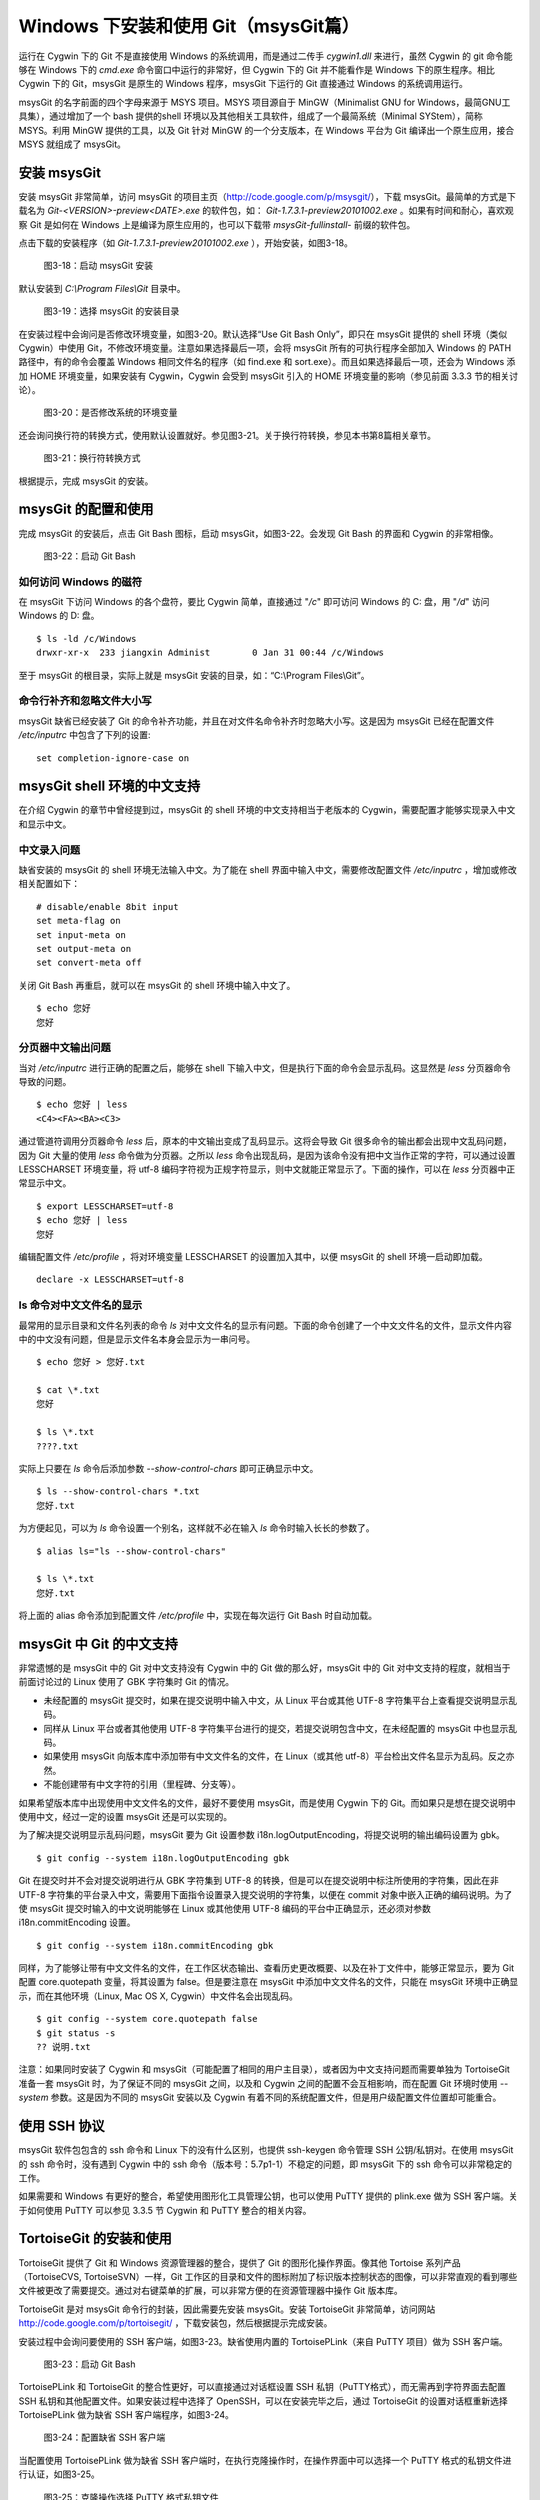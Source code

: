 Windows 下安装和使用 Git（msysGit篇）
=====================================

运行在 Cygwin 下的 Git 不是直接使用 Windows 的系统调用，而是通过二传手 `cygwin1.dll` 来进行，虽然 Cygwin 的 git 命令能够在 Windows 下的 `cmd.exe` 命令窗口中运行的非常好，但 Cygwin 下的 Git 并不能看作是 Windows 下的原生程序。相比 Cygwin 下的 Git，msysGit 是原生的 Windows 程序，msysGit 下运行的 Git 直接通过 Windows 的系统调用运行。

msysGit 的名字前面的四个字母来源于 MSYS 项目。MSYS 项目源自于 MinGW（Minimalist GNU for Windows，最简GNU工具集），通过增加了一个 bash 提供的shell 环境以及其他相关工具软件，组成了一个最简系统（Minimal SYStem），简称 MSYS。利用 MinGW 提供的工具，以及 Git 针对 MinGW 的一个分支版本，在 Windows 平台为 Git 编译出一个原生应用，接合 MSYS 就组成了 msysGit。

安装 msysGit
-------------

安装 msysGit 非常简单，访问 msysGit 的项目主页（http://code.google.com/p/msysgit/），下载 msysGit。最简单的方式是下载名为 `Git-<VERSION>-preview<DATE>.exe` 的软件包，如： `Git-1.7.3.1-preview20101002.exe` 。如果有时间和耐心，喜欢观察 Git 是如何在 Windows 上是编译为原生应用的，也可以下载带 `msysGit-fullinstall-` 前缀的软件包。

点击下载的安装程序（如 `Git-1.7.3.1-preview20101002.exe` ），开始安装，如图3-18。

.. figure:: images/windows/msysgit-1.png
   :scale: 80

   图3-18：启动 msysGit 安装

默认安装到 `C:\\Program Files\\Git` 目录中。

.. figure:: images/windows/msysgit-3.png
   :scale: 80

   图3-19：选择 msysGit 的安装目录

在安装过程中会询问是否修改环境变量，如图3-20。默认选择“Use Git Bash Only”，即只在 msysGit 提供的 shell 环境（类似 Cygwin）中使用 Git，不修改环境变量。注意如果选择最后一项，会将 msysGit 所有的可执行程序全部加入 Windows 的 PATH 路径中，有的命令会覆盖 Windows 相同文件名的程序（如 find.exe 和 sort.exe）。而且如果选择最后一项，还会为 Windows 添加 HOME 环境变量，如果安装有 Cygwin，Cygwin 会受到 msysGit 引入的 HOME 环境变量的影响（参见前面 3.3.3 节的相关讨论）。

.. figure:: images/windows/msysgit-6.png
   :scale: 80

   图3-20：是否修改系统的环境变量

还会询问换行符的转换方式，使用默认设置就好。参见图3-21。关于换行符转换，参见本书第8篇相关章节。

.. figure:: images/windows/msysgit-8.png
   :scale: 80

   图3-21：换行符转换方式

根据提示，完成 msysGit 的安装。

msysGit 的配置和使用
---------------------

完成 msysGit 的安装后，点击 Git Bash 图标，启动 msysGit，如图3-22。会发现 Git Bash 的界面和 Cygwin 的非常相像。

.. figure:: images/windows/msysgit-startup.png
   :scale: 80

   图3-22：启动 Git Bash

如何访问 Windows 的磁符
^^^^^^^^^^^^^^^^^^^^^^^^

在 msysGit 下访问 Windows 的各个盘符，要比 Cygwin 简单，直接通过 "`/c`" 即可访问 Windows 的 C: 盘，用 "`/d`" 访问 Windows 的 D: 盘。

::

  $ ls -ld /c/Windows
  drwxr-xr-x  233 jiangxin Administ        0 Jan 31 00:44 /c/Windows

至于 msysGit 的根目录，实际上就是 msysGit 安装的目录，如：“C:\\Program Files\\Git”。

命令行补齐和忽略文件大小写
^^^^^^^^^^^^^^^^^^^^^^^^^^

msysGit 缺省已经安装了 Git 的命令补齐功能，并且在对文件名命令补齐时忽略大小写。这是因为 msysGit 已经在配置文件 `/etc/inputrc` 中包含了下列的设置:

::

  set completion-ignore-case on

msysGit shell 环境的中文支持
--------------------------------

在介绍 Cygwin 的章节中曾经提到过，msysGit 的 shell 环境的中文支持相当于老版本的 Cygwin，需要配置才能够实现录入中文和显示中文。

中文录入问题
^^^^^^^^^^^^^

缺省安装的 msysGit 的 shell 环境无法输入中文。为了能在 shell 界面中输入中文，需要修改配置文件 `/etc/inputrc` ，增加或修改相关配置如下：

::

  # disable/enable 8bit input
  set meta-flag on
  set input-meta on
  set output-meta on
  set convert-meta off

关闭 Git Bash 再重启，就可以在 msysGit 的 shell 环境中输入中文了。

::

  $ echo 您好
  您好

分页器中文输出问题
^^^^^^^^^^^^^^^^^^^

当对 `/etc/inputrc` 进行正确的配置之后，能够在 shell 下输入中文，但是执行下面的命令会显示乱码。这显然是 `less` 分页器命令导致的问题。

::

  $ echo 您好 | less
  <C4><FA><BA><C3>

通过管道符调用分页器命令 `less` 后，原本的中文输出变成了乱码显示。这将会导致 Git 很多命令的输出都会出现中文乱码问题，因为 Git 大量的使用 `less` 命令做为分页器。之所以 `less` 命令出现乱码，是因为该命令没有把中文当作正常的字符，可以通过设置 LESSCHARSET 环境变量，将 utf-8 编码字符视为正规字符显示，则中文就能正常显示了。下面的操作，可以在 `less` 分页器中正常显示中文。

::

  $ export LESSCHARSET=utf-8
  $ echo 您好 | less
  您好  

编辑配置文件 `/etc/profile` ，将对环境变量 LESSCHARSET 的设置加入其中，以便 msysGit 的 shell 环境一启动即加载。

::

  declare -x LESSCHARSET=utf-8

ls 命令对中文文件名的显示
^^^^^^^^^^^^^^^^^^^^^^^^^^

最常用的显示目录和文件名列表的命令 `ls` 对中文文件名的显示有问题。下面的命令创建了一个中文文件名的文件，显示文件内容中的中文没有问题，但是显示文件名本身会显示为一串问号。

::

  $ echo 您好 > 您好.txt

  $ cat \*.txt
  您好

  $ ls \*.txt
  ????.txt

实际上只要在 `ls` 命令后添加参数 `--show-control-chars` 即可正确显示中文。

::

  $ ls --show-control-chars *.txt
  您好.txt

为方便起见，可以为 `ls` 命令设置一个别名，这样就不必在输入 `ls` 命令时输入长长的参数了。

::

  $ alias ls="ls --show-control-chars"

  $ ls \*.txt
  您好.txt

将上面的 alias 命令添加到配置文件 `/etc/profile` 中，实现在每次运行 Git Bash 时自动加载。

msysGit 中 Git 的中文支持
--------------------------------

非常遗憾的是 msysGit 中的 Git 对中文支持没有 Cygwin 中的 Git 做的那么好，msysGit 中的 Git 对中文支持的程度，就相当于前面讨论过的 Linux 使用了 GBK 字符集时 Git 的情况。

* 未经配置的 msysGit 提交时，如果在提交说明中输入中文，从 Linux 平台或其他 UTF-8 字符集平台上查看提交说明显示乱码。
* 同样从 Linux 平台或者其他使用 UTF-8 字符集平台进行的提交，若提交说明包含中文，在未经配置的 msysGit 中也显示乱码。
* 如果使用 msysGit 向版本库中添加带有中文文件名的文件，在 Linux（或其他 utf-8）平台检出文件名显示为乱码。反之亦然。
* 不能创建带有中文字符的引用（里程碑、分支等）。

如果希望版本库中出现使用中文文件名的文件，最好不要使用 msysGit，而是使用 Cygwin 下的 Git。而如果只是想在提交说明中使用中文，经过一定的设置 msysGit 还是可以实现的。

为了解决提交说明显示乱码问题，msysGit 要为 Git 设置参数 i18n.logOutputEncoding，将提交说明的输出编码设置为 gbk。

::

  $ git config --system i18n.logOutputEncoding gbk

Git 在提交时并不会对提交说明进行从 GBK 字符集到 UTF-8 的转换，但是可以在提交说明中标注所使用的字符集，因此在非 UTF-8 字符集的平台录入中文，需要用下面指令设置录入提交说明的字符集，以便在 commit 对象中嵌入正确的编码说明。为了使 msysGit 提交时输入的中文说明能够在 Linux 或其他使用 UTF-8 编码的平台中正确显示，还必须对参数 i18n.commitEncoding 设置。

::

  $ git config --system i18n.commitEncoding gbk


同样，为了能够让带有中文文件名的文件，在工作区状态输出、查看历史更改概要、以及在补丁文件中，能够正常显示，要为 Git 配置 core.quotepath 变量，将其设置为 false。但是要注意在 msysGit 中添加中文文件名的文件，只能在 msysGit 环境中正确显示，而在其他环境（Linux, Mac OS X, Cygwin）中文件名会出现乱码。

::

  $ git config --system core.quotepath false
  $ git status -s
  ?? 说明.txt

注意：如果同时安装了 Cygwin 和 msysGit（可能配置了相同的用户主目录），或者因为中文支持问题而需要单独为 TortoiseGit 准备一套 msysGit 时，为了保证不同的 msysGit 之间，以及和 Cygwin 之间的配置不会互相影响，而在配置 Git 环境时使用 `--system` 参数。这是因为不同的 msysGit 安装以及 Cygwin 有着不同的系统配置文件，但是用户级配置文件位置却可能重合。

使用 SSH 协议
------------------

msysGit 软件包包含的 ssh 命令和 Linux 下的没有什么区别，也提供 ssh-keygen 命令管理 SSH 公钥/私钥对。在使用 msysGit 的 ssh 命令时，没有遇到 Cygwin 中的 ssh 命令（版本号：5.7p1-1）不稳定的问题，即 msysGit 下的 ssh 命令可以非常稳定的工作。

如果需要和 Windows 有更好的整合，希望使用图形化工具管理公钥，也可以使用 PuTTY 提供的 plink.exe 做为 SSH 客户端。关于如何使用 PuTTY 可以参见 3.3.5 节 Cygwin 和 PuTTY 整合的相关内容。

TortoiseGit 的安装和使用
-------------------------

TortoiseGit 提供了 Git 和 Windows 资源管理器的整合，提供了 Git 的图形化操作界面。像其他 Tortoise 系列产品（TortoiseCVS, TortoiseSVN）一样，Git 工作区的目录和文件的图标附加了标识版本控制状态的图像，可以非常直观的看到哪些文件被更改了需要提交。通过对右键菜单的扩展，可以非常方便的在资源管理器中操作 Git 版本库。

TortoiseGit 是对 msysGit 命令行的封装，因此需要先安装 msysGit。安装 TortoiseGit 非常简单，访问网站 http://code.google.com/p/tortoisegit/ ，下载安装包，然后根据提示完成安装。

安装过程中会询问要使用的 SSH 客户端，如图3-23。缺省使用内置的 TortoisePLink（来自 PuTTY 项目）做为 SSH 客户端。

.. figure:: images/windows/tgit-3.png
   :scale: 80

   图3-23：启动 Git Bash

TortoisePLink 和 TortoiseGit 的整合性更好，可以直接通过对话框设置 SSH 私钥（PuTTY格式），而无需再到字符界面去配置 SSH 私钥和其他配置文件。如果安装过程中选择了 OpenSSH，可以在安装完毕之后，通过 TortoiseGit 的设置对话框重新选择 TortoisePLink 做为缺省 SSH 客户端程序，如图3-24。

.. figure:: images/windows/tgit-settings-network-plink.png
   :scale: 80

   图3-24：配置缺省 SSH 客户端

当配置使用 TortoisePLink 做为缺省 SSH 客户端时，在执行克隆操作时，在操作界面中可以选择一个 PuTTY 格式的私钥文件进行认证，如图3-25。

.. figure:: images/windows/tgit-clone.png
   :scale: 80

   图3-25：克隆操作选择 PuTTY 格式私钥文件

如果连接一个服务器的 SSH 私钥需要更换，可以通过 Git 远程服务器配置界面对私钥文件进行重新设置。如图3-26。

.. figure:: images/windows/tgit-settings-remote.png
   :scale: 80

   图3-26：更换连接远程 SSH 服务器的私钥

如果安装有多个 msysGit 拷贝，也可以通过 TortoiseGit 的配置界面进行选择，如图3-27。

.. figure:: images/windows/tgit-settings-general.png
   :scale: 80

   图3-27：配置 msysGit 的可执行程序位置

TortoiseGit 的中文支持
-------------------------

TortoiseGit 虽然在底层调用了 msysGit，但是 TortoiseGit 的中文支持和 msysGit 有区别，甚至前面介绍 msysGit 中文支持时所进行的配制会破坏 TortoiseGit。

TortoiseGit 在提交时，会将提交说明转换为 UTF-8 字符集，因此无须对 i18n.commitEncoding 变量进行设置。相反，如果设置了 i18n.commitEncoding 为 gbk 或其他，则在提交对象中会包含错误的编码设置，有可能为提交说明的显示带来麻烦。

TortoiseGit 在显示提交说明时，认为所有的提交说明都是 UTF-8 编码，会转换为合适的 Windows 本地字符集显示，而无须设置 i18n.logOutputEncoding 变量。因为当前版本的 TortoiseGit 没有对提交对象中的 encoding 设置进行检查，因此使用 GBK 字符集的提交说明中的中文不能正常显示。

因此，如果需要同时使用 msysGit 的文字界面 Git Bash 以及 TortoiseGit，并需要在提交说明中使用中文，可以安装两套 msysGit，并确保 TortoiseGit 关联的 msysGit 没有对 i18n.commitEncoding 进行设置。

TortoiseGit 对使用中文命名的文件和目录的支持和 msysGit 一样，都存在缺陷，因此应当避免在 msysGit 和 TortoiseGit 中添加用中文命名的文件和目录，如果确实需要，可以使用 Cygwin。

